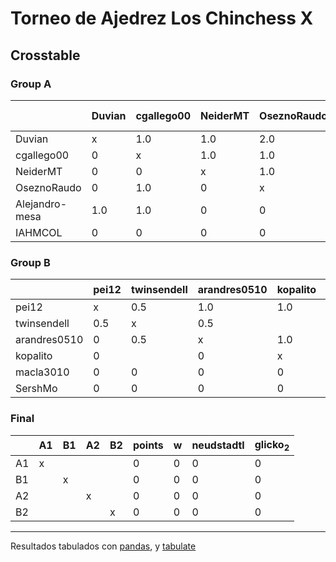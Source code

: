 * Torneo de Ajedrez Los Chinchess X

** Crosstable

*** Group A
|                | Duvian   | cgallego00   | NeiderMT   | OseznoRaudo   | Alejandro-mesa   | IAHMCOL   |   points |   w |   neudstadtl |   glicko_2 |
|----------------+----------+--------------+------------+---------------+------------------+-----------+----------+-----+--------------+------------|
| Duvian         | x        | 1.0          | 1.0        | 2.0           | 1.0              | 1.0       |        6 |   0 |           21 |       1766 |
| cgallego00     | 0        | x            | 1.0        | 1.0           | 1.0              | 2.0       |        5 |   0 |           12 |       1835 |
| NeiderMT       | 0        | 0            | x          | 1.0           | 2.0              | 2.0       |        5 |   0 |           10 |       1693 |
| OseznoRaudo    | 0        | 1.0          | 0          | x             | 1.0              | 2.0       |        4 |   0 |            8 |       1620 |
| Alejandro-mesa | 1.0      | 1.0          | 0          | 0             | x                | 1.0       |        3 |   0 |           11 |       1529 |
| IAHMCOL        | 0        | 0            | 0          | 0             | 0                | x         |        0 |   0 |            0 |       1244 |

*** Group B
|              | pei12   | twinsendell   | arandres0510   | kopalito   | macla3010   | SershMo   |   points |   w |   neudstadtl |   glicko_2 |
|--------------+---------+---------------+----------------+------------+-------------+-----------+----------+-----+--------------+------------|
| pei12        | x       | 0.5           | 1.0            | 1.0        | 2.0         | 2.0       |      6.5 |   0 |         10.5 |       1941 |
| twinsendell  | 0.5     | x             | 0.5            |            | 2.0         | 1.0       |      4   |   0 |          7   |       1764 |
| arandres0510 | 0       | 0.5           | x              | 1.0        | 1.0         | 1.0       |      3.5 |   0 |          6   |       1686 |
| kopalito     | 0       |               | 0              | x          | 2.0         | 1.0       |      3   |   0 |          2   |       1850 |
| macla3010    | 0       | 0             | 0              | 0          | x           | 1.0       |      1   |   0 |          0   |       1529 |
| SershMo      | 0       | 0             | 0              | 0          | 0           | x         |      0   |   1 |          0   |       1500 |

*** Final
|    | A1   | B1   | A2   | B2   |   points |   w |   neudstadtl |   glicko_2 |
|----+------+------+------+------+----------+-----+--------------+------------|
| A1 | x    |      |      |      |        0 |   0 |            0 |          0 |
| B1 |      | x    |      |      |        0 |   0 |            0 |          0 |
| A2 |      |      | x    |      |        0 |   0 |            0 |          0 |
| B2 |      |      |      | x    |        0 |   0 |            0 |          0 |

-------
Resultados tabulados con [[https://pandas.pydata.org/][pandas]], y [[https://pypi.org/project/tabulate/][tabulate]]